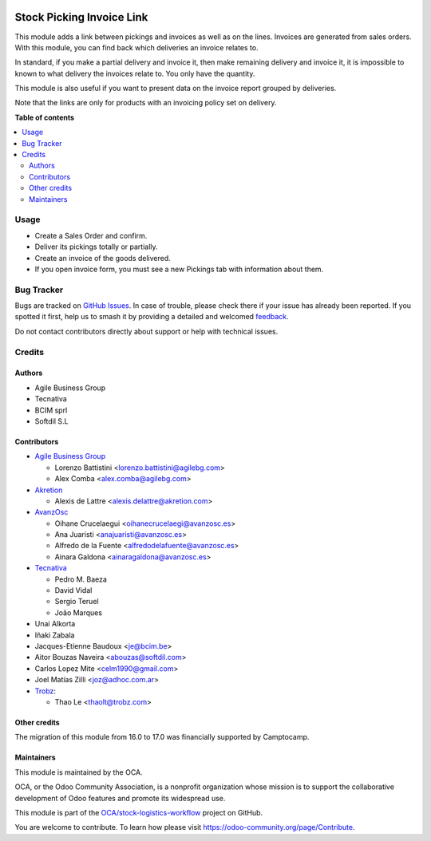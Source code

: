 .. image:: https://odoo-community.org/readme-banner-image
   :target: https://odoo-community.org/get-involved?utm_source=readme
   :alt: Odoo Community Association

==========================
Stock Picking Invoice Link
==========================

.. 
   !!!!!!!!!!!!!!!!!!!!!!!!!!!!!!!!!!!!!!!!!!!!!!!!!!!!
   !! This file is generated by oca-gen-addon-readme !!
   !! changes will be overwritten.                   !!
   !!!!!!!!!!!!!!!!!!!!!!!!!!!!!!!!!!!!!!!!!!!!!!!!!!!!
   !! source digest: sha256:3e4900c775235440b01b281bf0edb2f350798925ee32342bbeb99218e496a7d0
   !!!!!!!!!!!!!!!!!!!!!!!!!!!!!!!!!!!!!!!!!!!!!!!!!!!!

.. |badge1| image:: https://img.shields.io/badge/maturity-Mature-brightgreen.png
    :target: https://odoo-community.org/page/development-status
    :alt: Mature
.. |badge2| image:: https://img.shields.io/badge/license-AGPL--3-blue.png
    :target: http://www.gnu.org/licenses/agpl-3.0-standalone.html
    :alt: License: AGPL-3
.. |badge3| image:: https://img.shields.io/badge/github-OCA%2Fstock--logistics--workflow-lightgray.png?logo=github
    :target: https://github.com/OCA/stock-logistics-workflow/tree/17.0/stock_picking_invoice_link
    :alt: OCA/stock-logistics-workflow
.. |badge4| image:: https://img.shields.io/badge/weblate-Translate%20me-F47D42.png
    :target: https://translation.odoo-community.org/projects/stock-logistics-workflow-17-0/stock-logistics-workflow-17-0-stock_picking_invoice_link
    :alt: Translate me on Weblate
.. |badge5| image:: https://img.shields.io/badge/runboat-Try%20me-875A7B.png
    :target: https://runboat.odoo-community.org/builds?repo=OCA/stock-logistics-workflow&target_branch=17.0
    :alt: Try me on Runboat

|badge1| |badge2| |badge3| |badge4| |badge5|

This module adds a link between pickings and invoices as well as on the
lines. Invoices are generated from sales orders. With this module, you
can find back which deliveries an invoice relates to.

In standard, if you make a partial delivery and invoice it, then make
remaining delivery and invoice it, it is impossible to known to what
delivery the invoices relate to. You only have the quantity.

This module is also useful if you want to present data on the invoice
report grouped by deliveries.

Note that the links are only for products with an invoicing policy set
on delivery.

**Table of contents**

.. contents::
   :local:

Usage
=====

- Create a Sales Order and confirm.
- Deliver its pickings totally or partially.
- Create an invoice of the goods delivered.
- If you open invoice form, you must see a new Pickings tab with
  information about them.

Bug Tracker
===========

Bugs are tracked on `GitHub Issues <https://github.com/OCA/stock-logistics-workflow/issues>`_.
In case of trouble, please check there if your issue has already been reported.
If you spotted it first, help us to smash it by providing a detailed and welcomed
`feedback <https://github.com/OCA/stock-logistics-workflow/issues/new?body=module:%20stock_picking_invoice_link%0Aversion:%2017.0%0A%0A**Steps%20to%20reproduce**%0A-%20...%0A%0A**Current%20behavior**%0A%0A**Expected%20behavior**>`_.

Do not contact contributors directly about support or help with technical issues.

Credits
=======

Authors
-------

* Agile Business Group
* Tecnativa
* BCIM sprl
* Softdil S.L

Contributors
------------

- `Agile Business Group <https://www.agilebg.com>`__

  - Lorenzo Battistini <lorenzo.battistini@agilebg.com>
  - Alex Comba <alex.comba@agilebg.com>

- `Akretion <https://www.akretion.com>`__

  - Alexis de Lattre <alexis.delattre@akretion.com>

- `AvanzOsc <http://avanzosc.es>`__

  - Oihane Crucelaegui <oihanecrucelaegi@avanzosc.es>
  - Ana Juaristi <anajuaristi@avanzosc.es>
  - Alfredo de la Fuente <alfredodelafuente@avanzosc.es>
  - Ainara Galdona <ainaragaldona@avanzosc.es>

- `Tecnativa <https://www.tecnativa.com>`__

  - Pedro M. Baeza
  - David Vidal
  - Sergio Teruel
  - João Marques

- Unai Alkorta
- Iñaki Zabala
- Jacques-Etienne Baudoux <je@bcim.be>
- Aitor Bouzas Naveira <abouzas@softdil.com>
- Carlos Lopez Mite <celm1990@gmail.com>
- Joel Matías Zilli <joz@adhoc.com.ar>
- `Trobz <https://trobz.com>`__:

  - Thao Le <thaolt@trobz.com>

Other credits
-------------

The migration of this module from 16.0 to 17.0 was financially supported
by Camptocamp.

Maintainers
-----------

This module is maintained by the OCA.

.. image:: https://odoo-community.org/logo.png
   :alt: Odoo Community Association
   :target: https://odoo-community.org

OCA, or the Odoo Community Association, is a nonprofit organization whose
mission is to support the collaborative development of Odoo features and
promote its widespread use.

This module is part of the `OCA/stock-logistics-workflow <https://github.com/OCA/stock-logistics-workflow/tree/17.0/stock_picking_invoice_link>`_ project on GitHub.

You are welcome to contribute. To learn how please visit https://odoo-community.org/page/Contribute.
